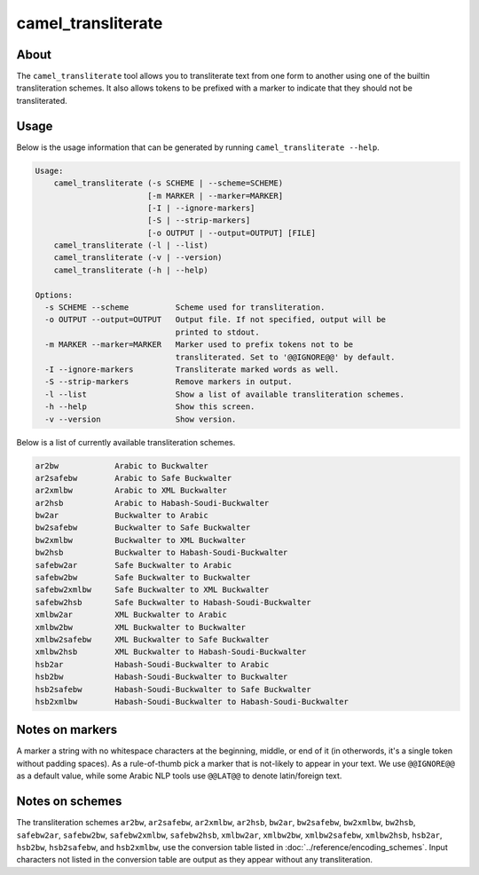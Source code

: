 camel_transliterate
===================

About
-----

The ``camel_transliterate`` tool allows you to transliterate text from one form
to another using one of the builtin transliteration schemes. It also allows
tokens to be prefixed with a marker to indicate that they should not be
transliterated.

Usage
-----

Below is the usage information that can be generated by running
``camel_transliterate --help``.

.. code-block:: none

   Usage:
       camel_transliterate (-s SCHEME | --scheme=SCHEME)
                           [-m MARKER | --marker=MARKER]
                           [-I | --ignore-markers]
                           [-S | --strip-markers]
                           [-o OUTPUT | --output=OUTPUT] [FILE]
       camel_transliterate (-l | --list)
       camel_transliterate (-v | --version)
       camel_transliterate (-h | --help)

   Options:
     -s SCHEME --scheme          Scheme used for transliteration.
     -o OUTPUT --output=OUTPUT   Output file. If not specified, output will be
                                 printed to stdout.
     -m MARKER --marker=MARKER   Marker used to prefix tokens not to be
                                 transliterated. Set to '@@IGNORE@@' by default.
     -I --ignore-markers         Transliterate marked words as well.
     -S --strip-markers          Remove markers in output.
     -l --list                   Show a list of available transliteration schemes.
     -h --help                   Show this screen.
     -v --version                Show version.

Below is a list of currently available transliteration schemes.

.. code-block:: none

   ar2bw            Arabic to Buckwalter
   ar2safebw        Arabic to Safe Buckwalter
   ar2xmlbw         Arabic to XML Buckwalter
   ar2hsb           Arabic to Habash-Soudi-Buckwalter
   bw2ar            Buckwalter to Arabic
   bw2safebw        Buckwalter to Safe Buckwalter
   bw2xmlbw         Buckwalter to XML Buckwalter
   bw2hsb           Buckwalter to Habash-Soudi-Buckwalter
   safebw2ar        Safe Buckwalter to Arabic
   safebw2bw        Safe Buckwalter to Buckwalter
   safebw2xmlbw     Safe Buckwalter to XML Buckwalter
   safebw2hsb       Safe Buckwalter to Habash-Soudi-Buckwalter
   xmlbw2ar         XML Buckwalter to Arabic
   xmlbw2bw         XML Buckwalter to Buckwalter
   xmlbw2safebw     XML Buckwalter to Safe Buckwalter
   xmlbw2hsb        XML Buckwalter to Habash-Soudi-Buckwalter
   hsb2ar           Habash-Soudi-Buckwalter to Arabic
   hsb2bw           Habash-Soudi-Buckwalter to Buckwalter
   hsb2safebw       Habash-Soudi-Buckwalter to Safe Buckwalter
   hsb2xmlbw        Habash-Soudi-Buckwalter to Habash-Soudi-Buckwalter

Notes on markers
----------------

A marker a string with no whitespace characters at the beginning, middle, or
end of it (in otherwords, it's a single token without padding spaces). As a
rule-of-thumb pick a marker that is not-likely to appear in your text. We
use ``@@IGNORE@@`` as a default value, while some Arabic NLP tools use
``@@LAT@@`` to denote latin/foreign text.

Notes on schemes
----------------
The transliteration schemes ``ar2bw``\ , ``ar2safebw``\ , ``ar2xmlbw``\ ,
``ar2hsb``\ , ``bw2ar``\ , ``bw2safebw``\ , ``bw2xmlbw``\ , ``bw2hsb``\ ,
``safebw2ar``\ , ``safebw2bw``\ , ``safebw2xmlbw``\ , ``safebw2hsb``\ ,
``xmlbw2ar``\ , ``xmlbw2bw``\ , ``xmlbw2safebw``\ , ``xmlbw2hsb``\ ,
``hsb2ar``\ , ``hsb2bw``\ , ``hsb2safebw``\ , and ``hsb2xmlbw``\ ,
use the conversion table listed in :doc:`../reference/encoding_schemes`.
Input characters not listed in the conversion table are output as they appear
without any transliteration.
